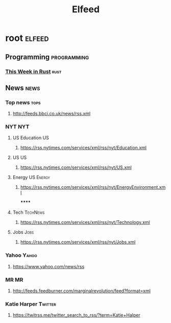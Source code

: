 #+TITLE: Elfeed

* root :elfeed:
** Programming :programming:
*** [[https://this-week-in-rust.org/rss.xml][This Week in Rust]] :rust:
** News :news:
*** Top news :tops:
**** http://feeds.bbci.co.uk/news/rss.xml
*** NYT :NYT:
**** US Education :US:
***** https://rss.nytimes.com/services/xml/rss/nyt/Education.xml
**** US :US:
***** https://rss.nytimes.com/services/xml/rss/nyt/US.xml
**** Energy :US:Energy:
***** https://rss.nytimes.com/services/xml/rss/nyt/EnergyEnvironment.xml
******
**** Tech :TechNews:
***** https://rss.nytimes.com/services/xml/rss/nyt/Technology.xml
**** Jobs :Jobs:
***** https://rss.nytimes.com/services/xml/rss/nyt/Jobs.xml
*** Yahoo :Yahoo:
**** https://www.yahoo.com/news/rss
*** MR :MR:
**** http://feeds.feedburner.com/marginalrevolution/feed?format=xml
*** Katie Harper :Twitter:
**** https://twitrss.me/twitter_search_to_rss/?term=Katie+Halper
